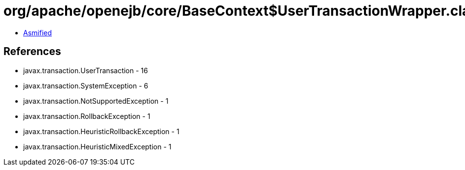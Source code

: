 = org/apache/openejb/core/BaseContext$UserTransactionWrapper.class

 - link:BaseContext$UserTransactionWrapper-asmified.java[Asmified]

== References

 - javax.transaction.UserTransaction - 16
 - javax.transaction.SystemException - 6
 - javax.transaction.NotSupportedException - 1
 - javax.transaction.RollbackException - 1
 - javax.transaction.HeuristicRollbackException - 1
 - javax.transaction.HeuristicMixedException - 1
